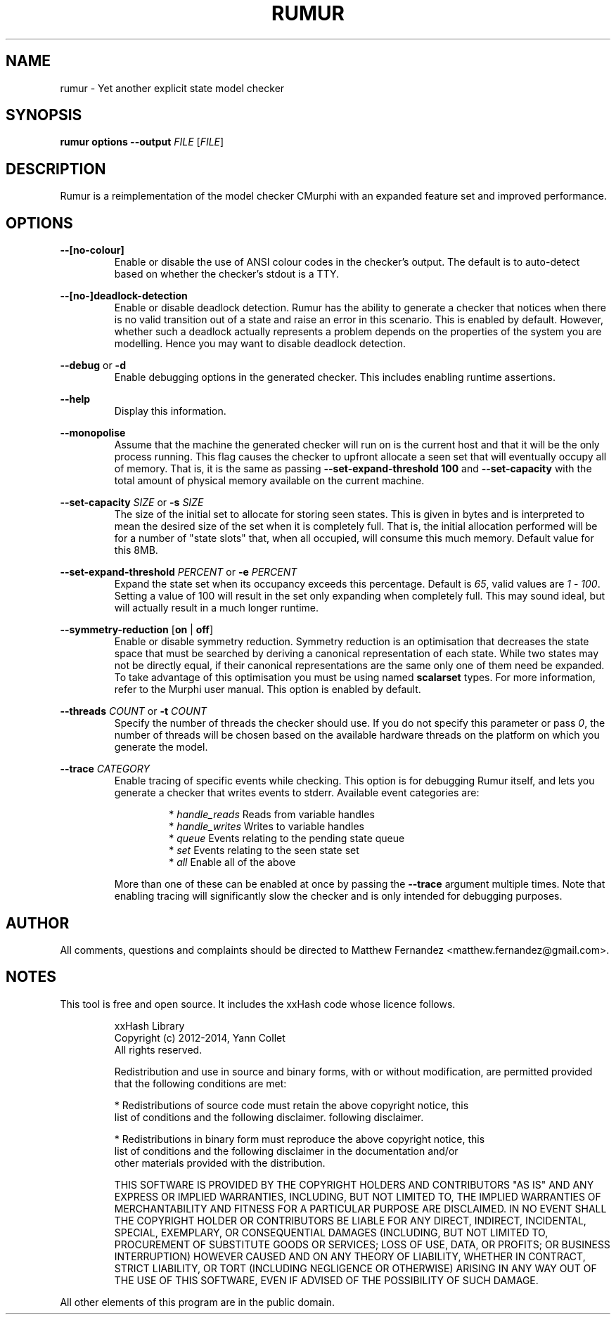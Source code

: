 .TH RUMUR 1
.SH NAME
rumur \- Yet another explicit state model checker
.SH SYNOPSIS
.B \fBrumur\fR \fBoptions\fR \fB--output\fR \fIFILE\fR [\fIFILE\fR]\fR
.SH DESCRIPTION
Rumur is a reimplementation of the model checker CMurphi with an expanded
feature set and improved performance.
.SH OPTIONS
\fB--[no-colour]\fR
.RS
Enable or disable the use of ANSI colour codes in the checker's output. The
default is to auto-detect based on whether the checker's stdout is a TTY.
.RE
.PP
\fB--[no-]deadlock-detection\fR
.RS
Enable or disable deadlock detection. Rumur has the ability to generate a
checker that notices when there is no valid transition out of a state and raise
an error in this scenario. This is enabled by default. However, whether such a
deadlock actually represents a problem depends on the properties of the system
you are modelling. Hence you may want to disable deadlock detection.
.RE
.PP
\fB--debug\fR or \fB-d\fR
.RS
Enable debugging options in the generated checker. This includes enabling
runtime assertions.
.RE
.PP
\fB--help\fR
.RS
Display this information.
.RE
.PP
\fB--monopolise\fR
.RS
Assume that the machine the generated checker will run on is the current host
and that it will be the only process running. This flag causes the checker to
upfront allocate a seen set that will eventually occupy all of memory. That is,
it is the same as passing \fB--set-expand-threshold 100\fR and
\fB--set-capacity\fR with the total amount of physical memory available on the
current machine.
.RE
.PP
\fB--set-capacity\fR \fISIZE\fR or \fB-s\fR \fISIZE\fR
.RS
The size of the initial set to allocate for storing seen states. This is given
in bytes and is interpreted to mean the desired size of the set when it is
completely full. That is, the initial allocation performed will be for a number
of "state slots" that, when all occupied, will consume this much memory. Default
value for this 8MB.
.RE
.PP
\fB--set-expand-threshold\fR \fIPERCENT\fR or \fB-e\fR \fIPERCENT\fR
.RS
Expand the state set when its occupancy exceeds this percentage. Default is
\fI65\fR, valid values are \fI1\fR - \fI100\fR. Setting a value of 100 will
result in the set only expanding when completely full. This may sound ideal, but
will actually result in a much longer runtime.
.RE
.PP
\fB--symmetry-reduction\fR [\fBon\fR | \fBoff\fR]
.RS
Enable or disable symmetry reduction. Symmetry reduction is an optimisation that
decreases the state space that must be searched by deriving a canonical
representation of each state. While two states may not be directly equal, if
their canonical representations are the same only one of them need be expanded.
To take advantage of this optimisation you must be using named \fBscalarset\fR
types. For more information, refer to the Murphi user manual. This option is
enabled by default.
.RE
.PP
\fB--threads\fR \fICOUNT\fR or \fB-t\fR \fICOUNT\fR
.RS
Specify the number of threads the checker should use. If you do not specify this
parameter or pass \fI0\fR, the number of threads will be chosen based on the
available hardware threads on the platform on which you generate the model.
.RE
.PP
\fB--trace\fR \fICATEGORY\fR
.RS
Enable tracing of specific events while checking. This option is for debugging
Rumur itself, and lets you generate a checker that writes events to stderr.
Available event categories are:
.PP
.RS
* \fIhandle_reads\fR Reads from variable handles
.br
* \fIhandle_writes\fR Writes to variable handles
.br
* \fIqueue\fR Events relating to the pending state queue
.br
* \fIset\fR Events relating to the seen state set
.br
* \fIall\fR Enable all of the above
.RE
.PP
More than one of these can be enabled at once by passing the \fB--trace\fR
argument multiple times. Note that enabling tracing will significantly slow the
checker and is only intended for debugging purposes.
.RE
.SH AUTHOR
All comments, questions and complaints should be directed to Matthew Fernandez
<matthew.fernandez@gmail.com>.
.SH NOTES
This tool is free and open source. It includes the xxHash code whose licence
follows.
.PP
.RS
xxHash Library
.br
Copyright (c) 2012-2014, Yann Collet
.br
All rights reserved.
.PP
Redistribution and use in source and binary forms, with or without modification,
are permitted provided that the following conditions are met:
.PP
* Redistributions of source code must retain the above copyright notice, this
  list of conditions and the following disclaimer.
following disclaimer.
.PP
* Redistributions in binary form must reproduce the above copyright notice, this
  list of conditions and the following disclaimer in the documentation and/or
  other materials provided with the distribution.
.PP
THIS SOFTWARE IS PROVIDED BY THE COPYRIGHT HOLDERS AND CONTRIBUTORS "AS IS" AND
ANY EXPRESS OR IMPLIED WARRANTIES, INCLUDING, BUT NOT LIMITED TO, THE IMPLIED
WARRANTIES OF MERCHANTABILITY AND FITNESS FOR A PARTICULAR PURPOSE ARE
DISCLAIMED. IN NO EVENT SHALL THE COPYRIGHT HOLDER OR CONTRIBUTORS BE LIABLE FOR
ANY DIRECT, INDIRECT, INCIDENTAL, SPECIAL, EXEMPLARY, OR CONSEQUENTIAL DAMAGES
(INCLUDING, BUT NOT LIMITED TO, PROCUREMENT OF SUBSTITUTE GOODS OR SERVICES;
LOSS OF USE, DATA, OR PROFITS; OR BUSINESS INTERRUPTION) HOWEVER CAUSED AND ON
ANY THEORY OF LIABILITY, WHETHER IN CONTRACT, STRICT LIABILITY, OR TORT
(INCLUDING NEGLIGENCE OR OTHERWISE) ARISING IN ANY WAY OUT OF THE USE OF THIS
SOFTWARE, EVEN IF ADVISED OF THE POSSIBILITY OF SUCH DAMAGE.
.PP
.RE
All other elements of this program are in the public domain.

